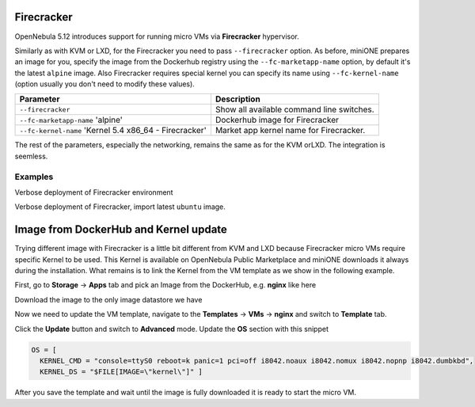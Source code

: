 .. _firecracker:

===========
Firecracker
===========

OpenNebula 5.12 introduces support for running micro VMs via **Firecracker** hypervisor.

Similarly as with KVM or LXD, for the Firecracker you need to pass ``--firecracker`` option. As before, miniONE prepares
an image for you, specify the image from the Dockerhub registry using the ``--fc-marketapp-name`` option, by default it's
the latest ``alpine`` image.  Also Firecracker requires special kernel you can specify its name using ``--fc-kernel-name``
(option usually you don't need to modify these values).

+----------------------------------------------------------+------------------------------------------------------------------+
| Parameter                                                | Description                                                      |
+==========================================================+==================================================================+
| ``--firecracker``                                        | Show all available command line switches.                        |
+----------------------------------------------------------+------------------------------------------------------------------+
| ``--fc-marketapp-name`` 'alpine'                         | Dockerhub image for Firecracker                                  |
+----------------------------------------------------------+------------------------------------------------------------------+
| ``--fc-kernel-name`` 'Kernel 5.4 x86_64 - Firecracker'   | Market app kernel name for Firecracker.                          |
+----------------------------------------------------------+------------------------------------------------------------------+

The rest of the parameters, especially the networking, remains the same as for the KVM orLXD. The integration is seemless.

Examples
========

Verbose deployment of Firecracker environment

.. prompt:: bash # auto

    # bash minione --verbose --firecracker

Verbose deployment of Firecracker, import latest ``ubuntu`` image.

.. prompt:: bash # auto

    # bash minione --verbose --firecracker --fc-marketapp-name ubuntu


.. _firecracker-dockerhub:

======================================
Image from DockerHub and Kernel update
======================================

Trying different image with Firecracker is a little bit different from KVM and LXD because Firecracker
micro VMs require specific Kernel to be used. This Kernel is available on OpenNebula Public Marketplace
and miniONE downloads it always during the installation. What remains is to link the Kernel from the VM
template as we show in the following example.

First, go to **Storage** -> **Apps** tab and pick an Image from the DockerHub, e.g. **nginx** like here

|images-sunstone-dockerhub|

Download the image to the only image datastore we have

|images-sunstone-dockerhub-import-nginx|

Now we need to update the VM template, navigate to the **Templates** -> **VMs** -> **nginx** and switch to **Template**
tab.

|images-sunstone-update-template|

Click the **Update** button and switch to **Advanced** mode. Update the **OS** section with this snippet


.. code::

    OS = [
      KERNEL_CMD = "console=ttyS0 reboot=k panic=1 pci=off i8042.noaux i8042.nomux i8042.nopnp i8042.dumbkbd",
      KERNEL_DS = "$FILE[IMAGE=\"kernel\"]" ]

|images-sunstone-update-template-replace-kernel|

After you save the template and wait until the image is fully downloaded it is ready to start the micro VM.

.. |images-sunstone-dockerhub| image:: /images/sunstone-dockerhub.png
.. |images-sunstone-dockerhub-import-nginx| image:: /images/sunstone-dockerhub-import-nginx.png
.. |images-sunstone-update-template| image:: /images/sunstone-update-template.png
.. |images-sunstone-update-template-replace-kernel| image:: /images/sunstone-update-template-replace-kernel.png
